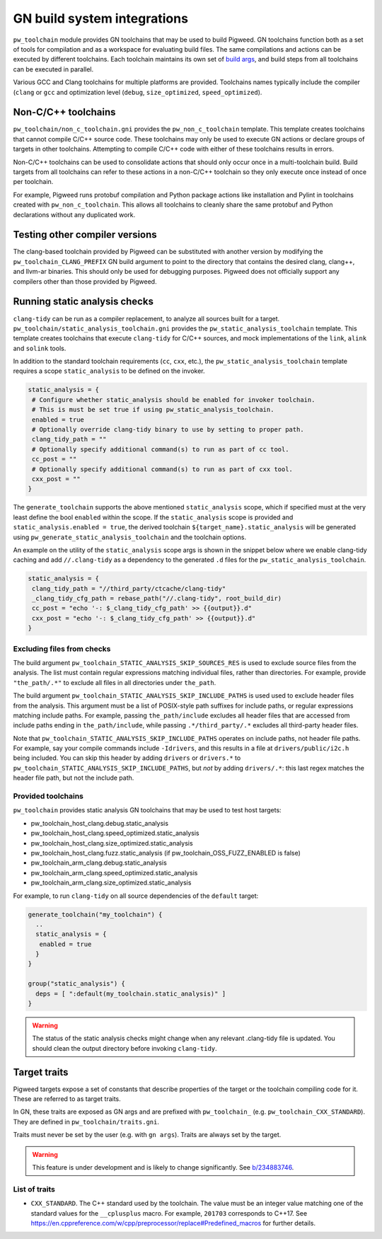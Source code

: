 .. _module-pw_toolchain-gn:

============================
GN build system integrations
============================
``pw_toolchain`` module provides GN toolchains that may be used to build
Pigweed. GN toolchains function both as a set of tools for compilation and as a
workspace for evaluating build files. The same compilations and actions can be
executed by different toolchains. Each toolchain maintains its own set of
`build args <https://gn.googlesource.com/gn/+/main/docs/reference.md#buildargs>`_,
and build steps from all toolchains can be executed in parallel.

Various GCC and Clang toolchains for multiple platforms are provided.
Toolchains names typically include the compiler (``clang`` or ``gcc`` and
optimization level (``debug``, ``size_optimized``, ``speed_optimized``).

--------------------
Non-C/C++ toolchains
--------------------
``pw_toolchain/non_c_toolchain.gni`` provides the ``pw_non_c_toolchain``
template. This template creates toolchains that cannot compile C/C++ source
code. These toolchains may only be used to execute GN actions or declare groups
of targets in other toolchains. Attempting to compile C/C++ code with either of
these toolchains results in errors.

Non-C/C++ toolchains can be used to consolidate actions that should only occur
once in a multi-toolchain build. Build targets from all toolchains can refer to
these actions in a non-C/C++ toolchain so they only execute once instead of once
per toolchain.

For example, Pigweed runs protobuf compilation and Python package actions like
installation and Pylint in toolchains created with ``pw_non_c_toolchain``. This
allows all toolchains to cleanly share the same protobuf and Python declarations
without any duplicated work.

-------------------------------
Testing other compiler versions
-------------------------------
The clang-based toolchain provided by Pigweed can be substituted with another
version by modifying the ``pw_toolchain_CLANG_PREFIX`` GN build argument to
point to the directory that contains the desired clang, clang++, and llvm-ar
binaries. This should only be used for debugging purposes. Pigweed does not
officially support any compilers other than those provided by Pigweed.

------------------------------
Running static analysis checks
------------------------------
``clang-tidy`` can be run as a compiler replacement, to analyze all sources
built for a target. ``pw_toolchain/static_analysis_toolchain.gni`` provides
the ``pw_static_analysis_toolchain`` template. This template creates toolchains
that execute ``clang-tidy`` for C/C++ sources, and mock implementations of
the ``link``, ``alink`` and ``solink`` tools.

In addition to the standard toolchain requirements (``cc``, ``cxx``, etc.), the
``pw_static_analysis_toolchain`` template requires a scope ``static_analysis``
to be defined on the invoker.

.. code-block::

   static_analysis = {
    # Configure whether static_analysis should be enabled for invoker toolchain.
    # This is must be set true if using pw_static_analysis_toolchain.
    enabled = true
    # Optionally override clang-tidy binary to use by setting to proper path.
    clang_tidy_path = ""
    # Optionally specify additional command(s) to run as part of cc tool.
    cc_post = ""
    # Optionally specify additional command(s) to run as part of cxx tool.
    cxx_post = ""
   }

The ``generate_toolchain`` supports the above mentioned ``static_analysis``
scope, which if specified must at the very least define the bool ``enabled``
within the scope. If the ``static_analysis`` scope is provided and
``static_analysis.enabled = true``, the derived toolchain
``${target_name}.static_analysis`` will be generated using
``pw_generate_static_analysis_toolchain`` and the toolchain options.

An example on the utility of the ``static_analysis`` scope args is shown in the
snippet below where we enable clang-tidy caching and add ``//.clang-tidy`` as a
dependency to the generated ``.d`` files for the
``pw_static_analysis_toolchain``.

.. code-block::

   static_analysis = {
    clang_tidy_path = "//third_party/ctcache/clang-tidy"
    _clang_tidy_cfg_path = rebase_path("//.clang-tidy", root_build_dir)
    cc_post = "echo '-: $_clang_tidy_cfg_path' >> {{output}}.d"
    cxx_post = "echo '-: $_clang_tidy_cfg_path' >> {{output}}.d"
   }

Excluding files from checks
===========================
The build argument ``pw_toolchain_STATIC_ANALYSIS_SKIP_SOURCES_RES`` is used
to exclude source files from the analysis. The list must contain regular
expressions matching individual files, rather than directories. For example,
provide ``"the_path/.*"`` to exclude all files in all directories under
``the_path``.

The build argument ``pw_toolchain_STATIC_ANALYSIS_SKIP_INCLUDE_PATHS`` is used
used to exclude header files from the analysis. This argument must be a list of
POSIX-style path suffixes for include paths, or regular expressions matching
include paths. For example, passing ``the_path/include`` excludes all header
files that are accessed from include paths ending in ``the_path/include``,
while passing ``.*/third_party/.*`` excludes all third-party header files.

Note that ``pw_toolchain_STATIC_ANALYSIS_SKIP_INCLUDE_PATHS`` operates on
include paths, not header file paths. For example, say your compile commands
include ``-Idrivers``, and this results in a file at ``drivers/public/i2c.h``
being included. You can skip this header by adding ``drivers`` or ``drivers.*``
to ``pw_toolchain_STATIC_ANALYSIS_SKIP_INCLUDE_PATHS``, but *not* by adding
``drivers/.*``: this last regex matches the header file path, but not the
include path.

Provided toolchains
===================
``pw_toolchain`` provides static analysis GN toolchains that may be used to
test host targets:

- pw_toolchain_host_clang.debug.static_analysis
- pw_toolchain_host_clang.speed_optimized.static_analysis
- pw_toolchain_host_clang.size_optimized.static_analysis
- pw_toolchain_host_clang.fuzz.static_analysis
  (if pw_toolchain_OSS_FUZZ_ENABLED is false)
- pw_toolchain_arm_clang.debug.static_analysis
- pw_toolchain_arm_clang.speed_optimized.static_analysis
- pw_toolchain_arm_clang.size_optimized.static_analysis

For example, to run ``clang-tidy`` on all source dependencies of the
``default`` target:

.. code-block::

   generate_toolchain("my_toolchain") {
     ..
     static_analysis = {
      enabled = true
     }
   }

   group("static_analysis") {
     deps = [ ":default(my_toolchain.static_analysis)" ]
   }

.. warning::

   The status of the static analysis checks might change when
   any relevant .clang-tidy file is updated. You should
   clean the output directory before invoking
   ``clang-tidy``.

-------------
Target traits
-------------
Pigweed targets expose a set of constants that describe properties of the target
or the toolchain compiling code for it. These are referred to as target traits.

In GN, these traits are exposed as GN args and are prefixed with
``pw_toolchain_`` (e.g. ``pw_toolchain_CXX_STANDARD``). They are defined in
``pw_toolchain/traits.gni``.

Traits must never be set by the user (e.g. with ``gn args``). Traits are always
set by the target.

.. warning::

   This feature is under development and is likely to change significantly.
   See `b/234883746 <http://issuetracker.google.com/issues/234883746>`_.

List of traits
==============
- ``CXX_STANDARD``. The C++ standard used by the toolchain. The value must be an
  integer value matching one of the standard values for the ``__cplusplus``
  macro. For example, ``201703`` corresponds to C++17. See
  https://en.cppreference.com/w/cpp/preprocessor/replace#Predefined_macros for
  further details.
